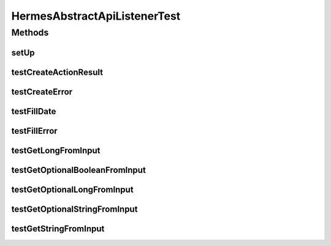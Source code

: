 .. java:import:: java.util HashMap

.. java:import:: java.util Map

.. java:import:: org.junit Assert

.. java:import:: org.junit Before

.. java:import:: org.junit Test

HermesAbstractApiListenerTest
=============================

.. java:package:: hk.hku.cecid.hermes.api.listener
   :noindex:

.. java:type:: public class HermesAbstractApiListenerTest

   HermesAbstractApiListenerTest

   :author: Patrick Yee

Methods
-------
setUp
^^^^^

.. java:method:: @Before public void setUp()
   :outertype: HermesAbstractApiListenerTest

testCreateActionResult
^^^^^^^^^^^^^^^^^^^^^^

.. java:method:: @Test public void testCreateActionResult()
   :outertype: HermesAbstractApiListenerTest

testCreateError
^^^^^^^^^^^^^^^

.. java:method:: @Test public void testCreateError()
   :outertype: HermesAbstractApiListenerTest

testFillDate
^^^^^^^^^^^^

.. java:method:: @Test public void testFillDate()
   :outertype: HermesAbstractApiListenerTest

testFillError
^^^^^^^^^^^^^

.. java:method:: @Test public void testFillError()
   :outertype: HermesAbstractApiListenerTest

testGetLongFromInput
^^^^^^^^^^^^^^^^^^^^

.. java:method:: @Test public void testGetLongFromInput()
   :outertype: HermesAbstractApiListenerTest

testGetOptionalBooleanFromInput
^^^^^^^^^^^^^^^^^^^^^^^^^^^^^^^

.. java:method:: @Test public void testGetOptionalBooleanFromInput()
   :outertype: HermesAbstractApiListenerTest

testGetOptionalLongFromInput
^^^^^^^^^^^^^^^^^^^^^^^^^^^^

.. java:method:: @Test public void testGetOptionalLongFromInput()
   :outertype: HermesAbstractApiListenerTest

testGetOptionalStringFromInput
^^^^^^^^^^^^^^^^^^^^^^^^^^^^^^

.. java:method:: @Test public void testGetOptionalStringFromInput()
   :outertype: HermesAbstractApiListenerTest

testGetStringFromInput
^^^^^^^^^^^^^^^^^^^^^^

.. java:method:: @Test public void testGetStringFromInput()
   :outertype: HermesAbstractApiListenerTest

